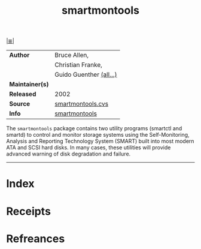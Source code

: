 # File           : cix-smartmontools.org
# Created        : <2017-08-07 Mon 00:28:50 BST>
# Modified       : <2017-9-03 Sun 19:18:53 BST> sharlatan
# Author         : sharlatan
# Maintainer(s)  :
# Sinopsis       : Tools for monitoring SMART capable hard disks.

#+OPTIONS: num:nil

[[file:../cix-main.org][|≣|]]
#+TITLE: smartmontools
|-----------------+-------------------------|
| *Author*        | Bruce Allen,            |
|                 | Christian Franke,       |
|                 | Guido Guenther [[https://www.smartmontools.org/browser/trunk/smartmontools/AUTHORS][(all...)]] |
| *Maintainer(s)* |                         |
| *Released*      | 2002                    |
| *Source*        | [[https://www.smartmontools.org/browser/trunk/smartmontools/AUTHORS][smartmontools.cvs]]       |
| *Info*          | [[https://www.smartmontools.org/][smartmontools]]           |
|-----------------+-------------------------|

The =smartmontools= package contains two utility programs (smartctl and smartd)
to control and monitor storage systems using the Self-Monitoring, Analysis and
Reporting Technology System (SMART) built into most modern ATA and SCSI hard
disks. In many cases, these utilities will provide advanced warning of disk
degradation and failure.
-----
* Index
* Receipts
* Refreances

# End of cix-smartmontools.org

